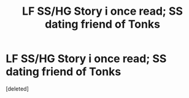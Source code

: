 #+TITLE: LF SS/HG Story i once read; SS dating friend of Tonks

* LF SS/HG Story i once read; SS dating friend of Tonks
:PROPERTIES:
:Score: 3
:DateUnix: 1443012031.0
:DateShort: 2015-Sep-23
:FlairText: Request
:END:
[deleted]

